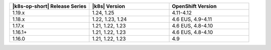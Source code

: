 .. list-table::
   :header-rows: 1
   :widths: 33 33 33

   * - |k8s-op-short| Release Series
     - |k8s| Version
     - OpenShift Version

   * - 1.19.x
     - 1.24, 1.25
     - 4.11-4.12

   * - 1.18.x
     - 1.22, 1.23, 1.24
     - 4.6 EUS, 4.9-4.11

   * - 1.17.x
     - 1.21, 1.22, 1.23
     - 4.6 EUS, 4.8-4.10

   * - 1.16.1+
     - 1.21, 1.22, 1.23
     - 4.6 EUS, 4.8-4.10

   * - 1.16.0
     - 1.21, 1.22, 1.23
     - 4.9


